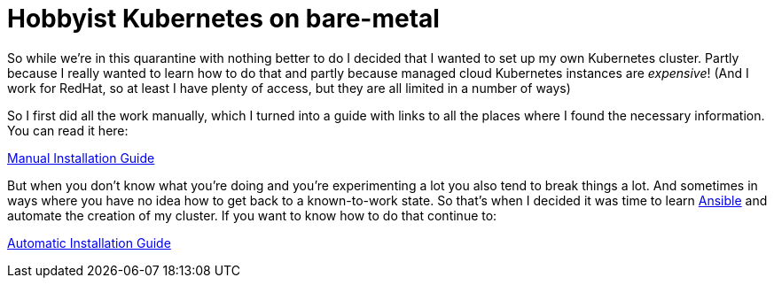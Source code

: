 = Hobbyist Kubernetes on bare-metal

So while we're in this quarantine with nothing better to do I decided
that I wanted to set up my own Kubernetes cluster. Partly because I
really wanted to learn how to do that and partly because managed cloud
Kubernetes instances are _expensive_! (And I work for RedHat, so at
least I have plenty of access, but they are all limited in a number of
ways)

So I first did all the work manually, which I turned into a guide with
links to all the places where I found the necessary information. You can
read it here:

xref:manual.adoc[Manual Installation Guide]

But when you don't know what you're doing and you're experimenting a lot
you also tend to break things a lot. And sometimes in ways where you have
no idea how to get back to a known-to-work state. So that's when I decided
it was time to learn https://www.ansible.com/resources/get-started[Ansible]
and automate the creation of my cluster. If you want to know how to do that
continue to:

xref:ansible/README.adoc[Automatic Installation Guide]
